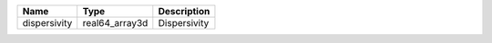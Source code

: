 

============ ============== ============ 
Name         Type           Description  
============ ============== ============ 
dispersivity real64_array3d Dispersivity 
============ ============== ============ 


